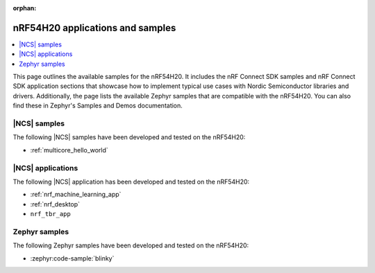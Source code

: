 :orphan:

.. _ug_nrf54h20_app_samples:

nRF54H20 applications and samples
#################################

.. contents::
   :local:
   :depth: 2

This page outlines the available samples for the nRF54H20.
It includes the nRF Connect SDK samples and nRF Connect SDK application sections that showcase how to implement typical use cases with Nordic Semiconductor libraries and drivers.
Additionally, the page lists the available Zephyr samples that are compatible with the nRF54H20.
You can also find these in Zephyr's Samples and Demos documentation.

|NCS| samples
*************

The following |NCS| samples have been developed and tested on the nRF54H20:

* :ref:`multicore_hello_world`

|NCS| applications
******************

The following |NCS| application has been developed and tested on the nRF54H20:

* :ref:`nrf_machine_learning_app`
* :ref:`nrf_desktop`
* ``nrf_tbr_app``

Zephyr samples
**************

The following Zephyr samples have been developed and tested on the nRF54H20:

* :zephyr:code-sample:`blinky`
